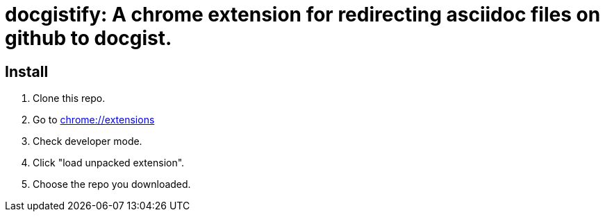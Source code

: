 = docgistify: A chrome extension for redirecting asciidoc files on github to docgist. 

== Install

1. Clone this repo.
2. Go to link:chrome://extensions[chrome://extensions] 
3. Check developer mode.
4. Click "load unpacked extension".
5. Choose the repo you downloaded.
